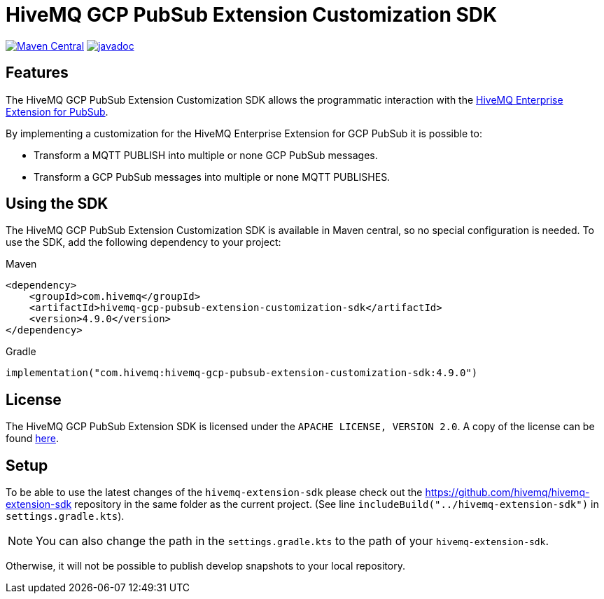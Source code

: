 = HiveMQ GCP PubSub Extension Customization SDK

image:https://maven-badges.herokuapp.com/maven-central/com.hivemq/hivemq-gcp-pubsub-extension-customization-sdk/badge.svg?style=for-the-badge["Maven Central",link="https://maven-badges.herokuapp.com/maven-central/com.hivemq/hivemq-pubsub-extension-customization-sdk"]
image:https://javadoc.io/badge2/com.hivemq/hivemq-gcp-pubsub-extension-customization-sdk/javadoc.svg?style=for-the-badge["javadoc",link=https://javadoc.io/doc/com.hivemq/hivemq-pubsub-extension-customization-sdk]

== Features

The HiveMQ GCP PubSub Extension Customization SDK allows the programmatic interaction with the https://www.hivemq.com/extension/hivemq-google-pubsub-extension/[HiveMQ Enterprise Extension for PubSub].

By implementing a customization for the HiveMQ Enterprise Extension for GCP PubSub it is possible to:

* Transform a MQTT PUBLISH into multiple or none GCP PubSub messages.
* Transform a GCP PubSub messages into multiple or none MQTT PUBLISHES.

== Using the SDK

The HiveMQ GCP PubSub Extension Customization SDK is available in Maven central, so no special configuration is needed.
To use the SDK, add the following dependency to your project:

Maven
[source,xml]

----
<dependency>
    <groupId>com.hivemq</groupId>
    <artifactId>hivemq-gcp-pubsub-extension-customization-sdk</artifactId>
    <version>4.9.0</version>
</dependency>
----

Gradle
[source,groovy]

----
implementation("com.hivemq:hivemq-gcp-pubsub-extension-customization-sdk:4.9.0")
----

== License

The HiveMQ GCP PubSub Extension SDK is licensed under the `APACHE LICENSE, VERSION 2.0`.
A copy of the license can be found link:LICENSE[here].

== Setup

To be able to use the latest changes of the `hivemq-extension-sdk` please check out the https://github.com/hivemq/hivemq-extension-sdk repository in the same folder as the current project.
(See line `includeBuild("../hivemq-extension-sdk")` in `settings.gradle.kts`).

NOTE: You can also change the path in the `settings.gradle.kts` to the path of your `hivemq-extension-sdk`.

Otherwise, it will not be possible to publish develop snapshots to your local repository.
